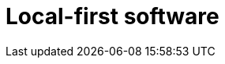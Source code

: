 = Local-first software

// TODO: https://read.engineerscodex.com/p/5-non-llm-software-trends-to-be-excited
